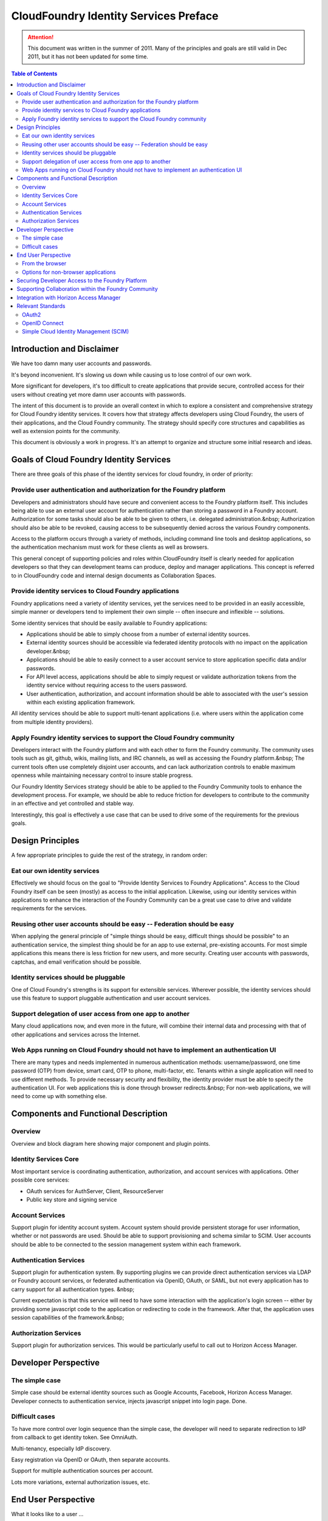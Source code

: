 ================================================
CloudFoundry Identity Services Preface
================================================

.. attention:: This document was written in the summer of 2011. Many of the principles and goals are still valid in Dec 2011, but it has not been updated for some time. 

.. contents:: Table of Contents

Introduction and Disclaimer
--------------------------------------------------

We have too damn many user accounts and passwords.

It's beyond inconvenient. It's slowing us down while causing us to lose control of our own work.

More significant for developers, it's too difficult to create applications that provide secure, controlled access for their users without creating yet more damn user accounts with passwords.

The intent of this document is to provide an overall context in which to explore a consistent and comprehensive strategy for Cloud Foundry identity services. It covers how that strategy affects developers using Cloud Foundry, the users of their applications, and the Cloud Foundry community. The strategy should specify core structures and capabilities as well as extension points for the community.

This document is obviously a work in progress. It's an attempt to organize and structure some initial research and ideas. 

Goals of Cloud Foundry Identity Services
---------------------------------------------

There are three goals of this phase of the identity services for cloud foundry, in order of priority:

Provide user authentication and authorization for the Foundry platform
~~~~~~~~~~~~~~~~~~~~~~~~~~~~~~~~~~~~~~~~~~~~~~~~~~~~~~~~~~~~~~~~~~~~~~~~~~~~~~~

Developers and administrators should have secure and convenient access to the Foundry platform itself. This includes being able to use an external user account for authentication rather than storing a password in a Foundry account. Authorization for some tasks should also be able to be given to others, i.e. delegated administration.&nbsp; Authorization should also be able to be revoked, causing access to be subsequently denied across the various Foundry components.

Access to the platform occurs through a variety of methods, including command line tools and desktop applications, so the authentication mechanism must work for these clients as well as browsers.

This general concept of supporting policies and roles within CloudFoundry itself is clearly needed for application developers so that they can development teams can produce, deploy and manager applications. This concept is referred to in CloudFoundry code and internal design documents as Collaboration Spaces.

Provide identity services to Cloud Foundry applications
~~~~~~~~~~~~~~~~~~~~~~~~~~~~~~~~~~~~~~~~~~~~~~~~~~~~~~~~~~~~~~~~~~~~~~~~~~~~~~~

Foundry applications need a variety of identity services, yet the services need to be provided in an easily accessible, simple manner or developers tend to implement their own simple -- often insecure and inflexible -- solutions.

Some identity services that should be easily available to Foundry applications:

* Applications should be able to simply choose from a number of external identity sources.
* External identity sources should be accessible via federated identity protocols with no impact on the application developer.&nbsp;
* Applications should be able to easily connect to a user account service to store application specific data and/or passwords.
* For API level access, applications should be able to simply request or validate authorization tokens from the identity service without requiring access to the users password.
* User authentication, authorization, and account information should be able to associated with the user's session within each existing application framework.

All identity services should be able to support multi-tenant applications (i.e. where users within the application come from multiple identity providers).

Apply Foundry identity services to support the Cloud Foundry community
~~~~~~~~~~~~~~~~~~~~~~~~~~~~~~~~~~~~~~~~~~~~~~~~~~~~~~~~~~~~~~~~~~~~~~~~~~~~~~~

Developers interact with the Foundry platform and with each other to form the Foundry community. The community uses tools such as git, github, wikis, mailing lists, and IRC channels, as well as accessing the Foundry platform.&nbsp; The current tools often use completely disjoint user accounts, and can lack authorization controls to enable maximum openness while maintaining necessary control to insure stable progress.

Our Foundry Identity Services strategy should be able to be applied to the Foundry Community tools to enhance the development process. For example, we should be able to reduce friction for developers to contribute to the community in an effective and yet controlled and stable way.

Interestingly, this goal is effectively a use case that can be used to drive some of the requirements for the previous goals.

Design Principles
---------------------------------------------

A few appropriate principles to guide the rest of the strategy, in random order:

Eat our own identity services
~~~~~~~~~~~~~~~~~~~~~~~~~~~~~~~~~~~~~~~~~~~~~~~~~~~~~~~~~~~~~~~~~~~~~~~~~~~~~~~

Effectively we should focus on the goal to "Provide Identity Services to Foundry Applications". Access to the Cloud Foundry itself can be seen (mostly) as access to the initial application. Likewise, using our identity services within applications to enhance the interaction of the Foundry Community can be a great use case to drive and validate requirements for the services.

Reusing other user accounts should be easy -- Federation should be easy
~~~~~~~~~~~~~~~~~~~~~~~~~~~~~~~~~~~~~~~~~~~~~~~~~~~~~~~~~~~~~~~~~~~~~~~~~~~~~~~

When applying the general principle of "simple things should be easy, difficult things should be possible" to an authentication service, the simplest thing should be for an app to use external, pre-existing accounts. For most simple applications this means there is less friction for new users, and more security. Creating user accounts with passwords, captchas, and email verification should be possible.

Identity services should be pluggable
~~~~~~~~~~~~~~~~~~~~~~~~~~~~~~~~~~~~~~~~~~~~~~~~~~~~~~~~~~~~~~~~~~~~~~~~~~~~~~~

One of Cloud Foundry's strengths is its support for extensible services. Wherever possible, the identity services should use this feature to support pluggable authentication and user account services.

Support delegation of user access from one app to another
~~~~~~~~~~~~~~~~~~~~~~~~~~~~~~~~~~~~~~~~~~~~~~~~~~~~~~~~~~~~~~~~~~~~~~~~~~~~~~~

Many cloud applications now, and even more in the future, will combine their internal data and processing with that of other applications and services across the Internet.

Web Apps running on Cloud Foundry should not have to implement an authentication UI
~~~~~~~~~~~~~~~~~~~~~~~~~~~~~~~~~~~~~~~~~~~~~~~~~~~~~~~~~~~~~~~~~~~~~~~~~~~~~~~~~~~~

There are many types and needs implemented in numerous authentication methods: username/password, one time password (OTP) from device, smart card, OTP to phone, multi-factor, etc. Tenants within a single application will need to use different methods. To provide necessary security and flexibility, the identity provider must be able to specify the authentication UI. For web applications this is done through browser redirects.&nbsp; For non-web applications, we will need to come up with something else.

Components and Functional Description
---------------------------------------------


Overview
~~~~~~~~~~~~~~~~~~~~~~~~~~~~~~~~~~~~~~~~~~~~~~~~~~~~~~~~~~~~~~~~~~~~~~~~~~~~~~~

Overview and block diagram here showing major component and plugin points.

Identity Services Core
~~~~~~~~~~~~~~~~~~~~~~~~~~~~~~~~~~~~~~~~~~~~~~~~~~~~~~~~~~~~~~~~~~~~~~~~~~~~~~~

Most important service is coordinating authentication, authorization, and account services with applications. Other possible core services:

* OAuth services for AuthServer, Client, ResourceServer
* Public key store and signing service

Account Services
~~~~~~~~~~~~~~~~~~~~~~~~~~~~~~~~~~~~~~~~~~~~~~~~~~~~~~~~~~~~~~~~~~~~~~~~~~~~~~~

Support plugin for identity account system. Account system should provide persistent storage for user information, whether or not passwords are used. Should be able to support provisioning and schema similar to SCIM. User accounts should be able to be connected to the session management system within each framework.

Authentication Services
~~~~~~~~~~~~~~~~~~~~~~~~~~~~~~~~~~~~~~~~~~~~~~~~~~~~~~~~~~~~~~~~~~~~~~~~~~~~~~~

Support plugin for authentication system. By supporting plugins we can provide direct authentication services via LDAP or Foundry account services, or federated authentication via OpenID, OAuth, or SAML, but not every application has to carry support for all authentication types. &nbsp;

Current expectation is that this service will need to have some interaction with the application's login screen -- either by providing some javascript code to the application or redirecting to code in the framework. After that, the application uses session capabilities of the framework.&nbsp;

Authorization Services
~~~~~~~~~~~~~~~~~~~~~~~~~~~~~~~~~~~~~~~~~~~~~~~~~~~~~~~~~~~~~~~~~~~~~~~~~~~~~~~

Support plugin for authorization services. This would be particularly useful to call out to Horizon Access Manager.

Developer Perspective
---------------------------------------------


The simple case
~~~~~~~~~~~~~~~~~~~~~~~~~~~~~~~~~~~~~~~~~~~~~~~~~~~~~~~~~~~~~~~~~~~~~~~~~~~~~~~

Simple case should be external identity sources such as Google Accounts, Facebook, Horizon Access Manager. Developer connects to authentication service, injects javascript snippet into login page. Done.

Difficult cases
~~~~~~~~~~~~~~~~~~~~~~~~~~~~~~~~~~~~~~~~~~~~~~~~~~~~~~~~~~~~~~~~~~~~~~~~~~~~~~~

To have more control over login sequence than the simple case, the developer will need to separate redirection to IdP from callback to get identity token. See OmniAuth.

Multi-tenancy, especially IdP discovery.

Easy registration via OpenID or OAuth, then separate accounts.

Support for multiple authentication sources per account.

Lots more variations, external authorization issues, etc.

End User Perspective
---------------------------------------------

What it looks like to a user ...

From the browser
~~~~~~~~~~~~~~~~~~~~~~~~~~~~~~~~~~~~~~~~~~~~~~~~~~~~~~~~~~~~~~~~~~~~~~~~~~~~~~~

Easy case, redirection, javascript chunks, etc.

Options for non-browser applications
~~~~~~~~~~~~~~~~~~~~~~~~~~~~~~~~~~~~~~~~~~~~~~~~~~~~~~~~~~~~~~~~~~~~~~~~~~~~~~~

Some companies, e.g. Salesforce, and standardizing on launching a browser in all cases, then redirecting back to the native app using a special HTTP scheme.

OAuth2 supports a flow where an access code can be obtained and typed in.

Just an idea -- perhaps we could support an IdP specified list of named fields to collect on the command line and pass to the backend (or pass a hashed value). This would handle many cases such as username/password‚ OTP, number sent to phone, etc. The problem is that this will still ultimately fail for some authentication methods, e.g. graphical or biometric.

Securing Developer Access to the Foundry Platform
---------------------------------------------------

How identity services would be applied to the cloud foundry itself.

Need support for non-browser native apps such as vmc. Options:

* like the mobile app flow‚ pop up browser and redirect
* if no redirect possible, oauth2 supports a flow where an access code can be obtained and typed in
* support username/password as a fall back -- if we can show easy, more convenient options‚
* perhaps just specify a list of named fields to pass to backend \-\- OTP, number sent to phone, etc

Supporting Collaboration within the Foundry Community
-------------------------------------------------------

How identity services could be applied to the Cloud Foundry Community itself.

Hypothetically speaking how these identity services could be applied to GitHub, git, irc, twitter, wiki, www.cloudfoundry.org?

Not hypothetically speaking, what can we do to make things better now with an evolutionary approach? Perhaps by combining some apps running on CloudFoundry, CloudFoundry itself, and integrating with some of the external collaboration systems via Horizon Access Manager.

Integration with Horizon Access Manager
---------------------------------------------

Should be very simple out-of-the-box one-click integration to support for external federation system, rules engine, etc., of Horizon Access Manager.

Relevant Standards
---------------------------------------------


OAuth2
~~~~~~~~~~~~~~~~~~~~~~~~~~~~~~~~~~~~~~~~~~~~~~~~~~~~~~~~~~~~~~~~~~~~~~~~~~~~~~~

The OAuth 2 RFC from the IETF should be complete this summer. A number of companies such as Google, Microsoft, Facebook, Salesforce have already implemented early versions of the RFC.

http://oauth.net/2/

OpenID Connect
~~~~~~~~~~~~~~~~~~~~~~~~~~~~~~~~~~~~~~~~~~~~~~~~~~~~~~~~~~~~~~~~~~~~~~~~~~~~~~~

OpenID has been somewhat stagnant since OpenID 2.0 was completed. The community fragmented over competing future directions in efforts such as OpenID Connect, OpenID Artifact Binding, etc. These issues appear to be resolved as of early May 2011. The combined efforts are now called OpenID Connect (though developed in the OpenID AB working group), and will be built on top of the OAuth 2 RFC.

http://lists.openid.net/mailman/listinfo/openid-specs-ab

Simple Cloud Identity Management (SCIM)
~~~~~~~~~~~~~~~~~~~~~~~~~~~~~~~~~~~~~~~~~~~~~~~~~~~~~~~~~~~~~~~~~~~~~~~~~~~~~~~

A new effort led by Salesforce, Ping Identity, others, attempting to produce a REST/JSON standard for managing user accounts, attributes, roles, groups. LDAP for cloud apps.

http://www.simplecloud.info/


